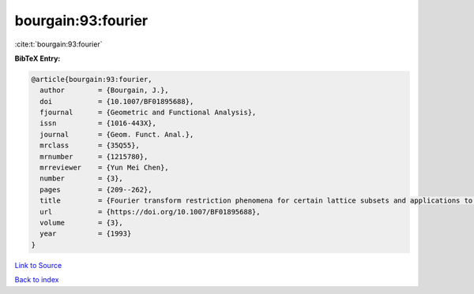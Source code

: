 bourgain:93:fourier
===================

:cite:t:`bourgain:93:fourier`

**BibTeX Entry:**

.. code-block:: bibtex

   @article{bourgain:93:fourier,
     author        = {Bourgain, J.},
     doi           = {10.1007/BF01895688},
     fjournal      = {Geometric and Functional Analysis},
     issn          = {1016-443X},
     journal       = {Geom. Funct. Anal.},
     mrclass       = {35Q55},
     mrnumber      = {1215780},
     mrreviewer    = {Yun Mei Chen},
     number        = {3},
     pages         = {209--262},
     title         = {Fourier transform restriction phenomena for certain lattice subsets and applications to nonlinear evolution equations. {II}. {T}he {K}d{V}-equation},
     url           = {https://doi.org/10.1007/BF01895688},
     volume        = {3},
     year          = {1993}
   }

`Link to Source <https://doi.org/10.1007/BF01895688},>`_


`Back to index <../By-Cite-Keys.html>`_
